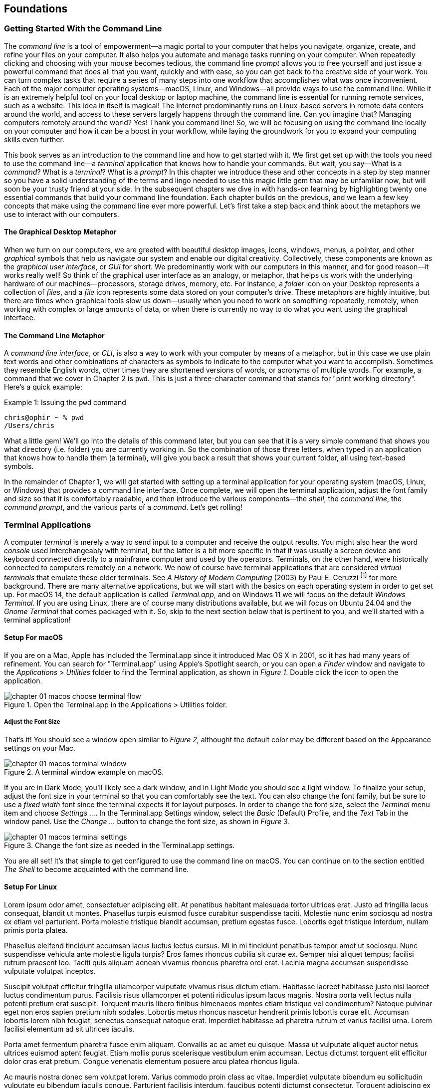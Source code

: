 == Foundations

===  Getting Started With the Command Line

The _command line_ is a tool of empowerment--a magic portal to your computer that helps you navigate, organize, create, and refine your files on your computer.  It also helps you automate and manage tasks running on your computer.  When repeatedly clicking and choosing with your mouse becomes tedious, the command line _prompt_ allows you to free yourself and just issue a powerful command that does all that you want, quickly and with ease, so you can get back to the creative side of your work.  You can turn complex tasks that require a series of many steps into one workflow that accomplishes what was once inconvenient.  Each of the major computer operating systems--macOS, Linux, and Windows--all provide ways to use the command line.  While it is an extremely helpful tool on your local desktop or laptop machine, the command line is essential for running remote services, such as a website.  This idea in itself is magical! The Internet predominantly runs on Linux-based servers in remote data centers around the world, and access to these servers largely happens through the command line.  Can you imagine that? Managing computers remotely around the world? Yes! Thank you command line! So, we will be focusing on using the command line locally on your computer and how it can be a boost in your workflow, while laying the groundwork for you to expand your computing skills even further.

This book serves as an introduction to the command line and how to get started with it.  We first get set up with the tools you need to use the command line--a _terminal_ application that knows how to handle your commands.  But wait, you say--What is a _command_?  What is a _terminal_? What is a _prompt_?  In this chapter we introduce these and other concepts in a step by step manner so you have a solid understanding of the terms and lingo needed to use this magic little gem that may be unfamiliar now, but will soon be your trusty friend at your side. In the subsequent chapters we dive in with hands-on learning by highlighting twenty one essential commands that build your command line foundation.  Each chapter builds on the previous, and we learn a few key concepts that make using the command line ever more powerful.  Let's first take a step back and think about the metaphors we use to interact with our computers.

==== The Graphical Desktop Metaphor

When we turn on our computers, we are greeted with beautiful desktop images, icons, windows, menus, a pointer, and other _graphical_ symbols that help us navigate our system and enable our digital creativity.  Collectively, these components are known as the _graphical user interface_, or _GUI_ for short.  We predominantly work with our computers in this manner, and for good reason--it works really well!  So think of the graphical user interface as an analogy, or metaphor, that helps us work with the underlying hardware of our machines--processors, storage drives, memory, etc. For instance, a _folder_ icon on your Desktop represents a collection of _files_, and a _file_ icon represents some data stored on your computer's drive. These metaphors are highly intuitive, but there are times when graphical tools slow us down--usually when you need to work on something repeatedly, remotely, when working with complex or large amounts of data, or when there is currently no way to do what you want using the graphical interface.

==== The Command Line Metaphor

A _command line interface_, or _CLI_, is also a way to work with your computer by means of a metaphor, but in this case we use plain text words and other combinations of characters as symbols to indicate to the computer what you want to accomplish.  Sometimes they resemble English words, other times they are shortened versions of words, or acronyms of multiple words.  For example, a command that we cover in Chapter 2 is `pwd`.  This is just a three-character command that stands for "print working directory".  Here's a quick example:

.Issuing the `pwd` command
[source, console, caption="Example {counter:listing-counter}: "]
----
chris@ophir ~ % pwd
/Users/chris
----

What a little gem!  We'll go into the details of this command later, but you can see that it is a very simple command that shows you what directory (i.e. folder) you are currently working in.  So the combination of those three letters, when typed in an application that knows how to handle them (a terminal), will give you back a result that shows your current folder, all using text-based symbols.

In the remainder of Chapter 1, we will get started with setting up a terminal application for your operating system (macOS, Linux, or Windows) that provides a command line interface.  Once complete, we will open the terminal application, adjust the font family and size so that it is comfortably readable, and then introduce the various components--the _shell_, the _command line_, the _command prompt_, and the various parts of a _command_.  Let's get rolling!

=== Terminal Applications

A computer _terminal_ is merely a way to send input to a computer and receive the output results.  You might also hear the word _console_ used interchangeably with terminal, but the latter is a bit more specific in that it was usually a screen device and keyboard connected directly to a mainframe computer and used by the operators.  Terminals, on the other hand, were historically connected to computers remotely on a network.  We now of course have terminal applications that are considered _virtual terminals_ that emulate these older terminals.  See _A History of Modern Computing_ (2003) by Paul E. Ceruzzi {empty}footnote:[Ceruzzi, Paul E.. A History of Modern Computing. United Kingdom: February, 2003. https://mitpress.mit.edu/9780262532037/a-history-of-modern-computing/] for more background.  There are many alternative applications, but we will start with the basics on each operating system in order to get set up.  For macOS 14, the default application is called _Terminal.app_, and on Windows 11 we will focus on the default _Windows Terminal_.  If you are using Linux, there are of course many distributions available, but we will focus on Ubuntu 24.04 and the _Gnome Terminal_ that comes packaged with it.  So, skip to the next section below that is pertinent to you, and we'll started with a terminal application!

==== Setup For macOS

If you are on a Mac, Apple has included the Terminal.app since it introduced Mac OS X in 2001, so it has had many years of refinement.  You can search for "Terminal.app" using Apple's Spotlight search, or you can open a _Finder_ window and navigate to the _Applications_ > _Utilities_ folder to find the Terminal application, as shown in _Figure 1_.  Double click the icon to open the application.

image::chapter-01-macos-choose-terminal-flow.svg[title="Open the Terminal.app in the Applications > Utilities folder.",pdfwidth=100%]

===== Adjust the Font Size

That's it! You should see a window open similar to _Figure 2_, althought the default color may be different based on the Appearance settings on your Mac.  

image::chapter-01-macos-terminal-window.png[title="A terminal window example on macOS.",pdfwidth=100%]

If you are in Dark Mode, you'll likely see a dark window, and in Light Mode you should see a light window.  To finalize your setup, adjust the font size in your terminal so that you can comfortably see the text.  You can also change the font family, but be sure to use a _fixed width_ font since the terminal expects it for layout purposes.  In order to change the font size, select the _Terminal_ menu item and choose _Settings ..._.  In the Terminal.app Settings window, select the _Basic_ (Default) Profile, and the _Text_ Tab in the window panel.  Use the _Change ..._ button to change the font size, as shown in _Figure 3._

image::chapter-01-macos-terminal-settings.png[title="Change the font size as needed in the Terminal.app settings.",pdfwidth=100%]

You are all set! It's that simple to get configured to use the command line on macOS.  You can continue on to the section entitled _The Shell_ to become acquainted with the command line.

==== Setup For Linux

Lorem ipsum odor amet, consectetuer adipiscing elit. At penatibus habitant malesuada tortor ultrices erat. Justo ad fringilla lacus consequat, blandit ut montes. Phasellus turpis euismod fusce curabitur suspendisse taciti. Molestie nunc enim sociosqu ad nostra ex etiam vel parturient. Porta molestie tristique blandit accumsan, pretium egestas fusce. Lobortis eget tristique interdum, nullam primis porta platea.

Phasellus eleifend tincidunt accumsan lacus luctus lectus cursus. Mi in mi tincidunt penatibus tempor amet ut sociosqu. Nunc suspendisse vehicula ante molestie ligula turpis? Eros fames rhoncus cubilia sit curae ex. Semper nisi aliquet tempus; facilisi rutrum praesent leo. Taciti quis aliquam aenean vivamus rhoncus pharetra orci erat. Lacinia magna accumsan suspendisse vulputate volutpat inceptos.

Suscipit volutpat efficitur fringilla ullamcorper vulputate vivamus risus dictum etiam. Habitasse laoreet habitasse justo nisi laoreet luctus condimentum purus. Facilisis risus ullamcorper et potenti ridiculus ipsum lacus magnis. Nostra porta velit lectus nulla potenti pretium erat suscipit. Torquent mauris libero finibus himenaeos montes etiam tristique vel condimentum? Natoque pulvinar eget non eros sapien pretium nibh sodales. Lobortis metus rhoncus nascetur hendrerit primis lobortis curae elit. Accumsan lobortis lorem nibh feugiat, senectus consequat natoque erat. Imperdiet habitasse ad pharetra rutrum et varius facilisi urna. Lorem facilisi elementum ad sit ultrices iaculis.

Porta amet fermentum pharetra fusce enim aliquam. Convallis ac ac amet eu quisque. Massa ut vulputate aliquet auctor netus ultrices euismod aptent feugiat. Etiam mollis purus scelerisque vestibulum enim accumsan. Lectus dictumst torquent elit efficitur dolor cras erat pretium. Congue venenatis elementum posuere arcu platea rhoncus ligula.

Ac mauris nostra donec sem volutpat lorem. Varius commodo proin class ac vitae. Imperdiet vulputate bibendum eu sollicitudin vulputate eu bibendum iaculis congue. Parturient facilisis interdum, faucibus potenti dictumst consectetur. Torquent adipiscing ex morbi nostra metus tincidunt vulputate. Mollis ultricies amet torquent metus; hac ante. Euismod tincidunt habitasse facilisis malesuada curabitur senectus ac eleifend. Ut augue magna inceptos tincidunt fermentum quam. Pharetra aliquet ornare augue sed quis eros lobortis semper.

==== Setup For Windows

Lorem ipsum odor amet, consectetuer adipiscing elit. At penatibus habitant malesuada tortor ultrices erat. Justo ad fringilla lacus consequat, blandit ut montes. Phasellus turpis euismod fusce curabitur suspendisse taciti. Molestie nunc enim sociosqu ad nostra ex etiam vel parturient. Porta molestie tristique blandit accumsan, pretium egestas fusce. Lobortis eget tristique interdum, nullam primis porta platea.

Phasellus eleifend tincidunt accumsan lacus luctus lectus cursus. Mi in mi tincidunt penatibus tempor amet ut sociosqu. Nunc suspendisse vehicula ante molestie ligula turpis? Eros fames rhoncus cubilia sit curae ex. Semper nisi aliquet tempus; facilisi rutrum praesent leo. Taciti quis aliquam aenean vivamus rhoncus pharetra orci erat. Lacinia magna accumsan suspendisse vulputate volutpat inceptos.

Suscipit volutpat efficitur fringilla ullamcorper vulputate vivamus risus dictum etiam. Habitasse laoreet habitasse justo nisi laoreet luctus condimentum purus. Facilisis risus ullamcorper et potenti ridiculus ipsum lacus magnis. Nostra porta velit lectus nulla potenti pretium erat suscipit. Torquent mauris libero finibus himenaeos montes etiam tristique vel condimentum? Natoque pulvinar eget non eros sapien pretium nibh sodales. Lobortis metus rhoncus nascetur hendrerit primis lobortis curae elit. Accumsan lobortis lorem nibh feugiat, senectus consequat natoque erat. Imperdiet habitasse ad pharetra rutrum et varius facilisi urna. Lorem facilisi elementum ad sit ultrices iaculis.

Porta amet fermentum pharetra fusce enim aliquam. Convallis ac ac amet eu quisque. Massa ut vulputate aliquet auctor netus ultrices euismod aptent feugiat. Etiam mollis purus scelerisque vestibulum enim accumsan. Lectus dictumst torquent elit efficitur dolor cras erat pretium. Congue venenatis elementum posuere arcu platea rhoncus ligula.

Ac mauris nostra donec sem volutpat lorem. Varius commodo proin class ac vitae. Imperdiet vulputate bibendum eu sollicitudin vulputate eu bibendum iaculis congue. Parturient facilisis interdum, faucibus potenti dictumst consectetur. Torquent adipiscing ex morbi nostra metus tincidunt vulputate. Mollis ultricies amet torquent metus; hac ante. Euismod tincidunt habitasse facilisis malesuada curabitur senectus ac eleifend. Ut augue magna inceptos tincidunt fermentum quam. Pharetra aliquet ornare augue sed quis eros lobortis semper.

=== Fonts and Sizing

Lorem ipsum odor amet, consectetuer adipiscing elit. At penatibus habitant malesuada tortor ultrices erat. Justo ad fringilla lacus consequat, blandit ut montes. Phasellus turpis euismod fusce curabitur suspendisse taciti. Molestie nunc enim sociosqu ad nostra ex etiam vel parturient. Porta molestie tristique blandit accumsan, pretium egestas fusce. Lobortis eget tristique interdum, nullam primis porta platea.

Phasellus eleifend tincidunt accumsan lacus luctus lectus cursus. Mi in mi tincidunt penatibus tempor amet ut sociosqu. Nunc suspendisse vehicula ante molestie ligula turpis? Eros fames rhoncus cubilia sit curae ex. Semper nisi aliquet tempus; facilisi rutrum praesent leo. Taciti quis aliquam aenean vivamus rhoncus pharetra orci erat. Lacinia magna accumsan suspendisse vulputate volutpat inceptos.

Suscipit volutpat efficitur fringilla ullamcorper vulputate vivamus risus dictum etiam. Habitasse laoreet habitasse justo nisi laoreet luctus condimentum purus. Facilisis risus ullamcorper et potenti ridiculus ipsum lacus magnis. Nostra porta velit lectus nulla potenti pretium erat suscipit. Torquent mauris libero finibus himenaeos montes etiam tristique vel condimentum? Natoque pulvinar eget non eros sapien pretium nibh sodales. Lobortis metus rhoncus nascetur hendrerit primis lobortis curae elit. Accumsan lobortis lorem nibh feugiat, senectus consequat natoque erat. Imperdiet habitasse ad pharetra rutrum et varius facilisi urna. Lorem facilisi elementum ad sit ultrices iaculis.

Porta amet fermentum pharetra fusce enim aliquam. Convallis ac ac amet eu quisque. Massa ut vulputate aliquet auctor netus ultrices euismod aptent feugiat. Etiam mollis purus scelerisque vestibulum enim accumsan. Lectus dictumst torquent elit efficitur dolor cras erat pretium. Congue venenatis elementum posuere arcu platea rhoncus ligula.

Ac mauris nostra donec sem volutpat lorem. Varius commodo proin class ac vitae. Imperdiet vulputate bibendum eu sollicitudin vulputate eu bibendum iaculis congue. Parturient facilisis interdum, faucibus potenti dictumst consectetur. Torquent adipiscing ex morbi nostra metus tincidunt vulputate. Mollis ultricies amet torquent metus; hac ante. Euismod tincidunt habitasse facilisis malesuada curabitur senectus ac eleifend. Ut augue magna inceptos tincidunt fermentum quam. Pharetra aliquet ornare augue sed quis eros lobortis semper.

=== The Shell

Lorem ipsum odor amet, consectetuer adipiscing elit. At penatibus habitant malesuada tortor ultrices erat. Justo ad fringilla lacus consequat, blandit ut montes. Phasellus turpis euismod fusce curabitur suspendisse taciti. Molestie nunc enim sociosqu ad nostra ex etiam vel parturient. Porta molestie tristique blandit accumsan, pretium egestas fusce. Lobortis eget tristique interdum, nullam primis porta platea.

Phasellus eleifend tincidunt accumsan lacus luctus lectus cursus. Mi in mi tincidunt penatibus tempor amet ut sociosqu. Nunc suspendisse vehicula ante molestie ligula turpis? Eros fames rhoncus cubilia sit curae ex. Semper nisi aliquet tempus; facilisi rutrum praesent leo. Taciti quis aliquam aenean vivamus rhoncus pharetra orci erat. Lacinia magna accumsan suspendisse vulputate volutpat inceptos.

Suscipit volutpat efficitur fringilla ullamcorper vulputate vivamus risus dictum etiam. Habitasse laoreet habitasse justo nisi laoreet luctus condimentum purus. Facilisis risus ullamcorper et potenti ridiculus ipsum lacus magnis. Nostra porta velit lectus nulla potenti pretium erat suscipit. Torquent mauris libero finibus himenaeos montes etiam tristique vel condimentum? Natoque pulvinar eget non eros sapien pretium nibh sodales. Lobortis metus rhoncus nascetur hendrerit primis lobortis curae elit. Accumsan lobortis lorem nibh feugiat, senectus consequat natoque erat. Imperdiet habitasse ad pharetra rutrum et varius facilisi urna. Lorem facilisi elementum ad sit ultrices iaculis.

Porta amet fermentum pharetra fusce enim aliquam. Convallis ac ac amet eu quisque. Massa ut vulputate aliquet auctor netus ultrices euismod aptent feugiat. Etiam mollis purus scelerisque vestibulum enim accumsan. Lectus dictumst torquent elit efficitur dolor cras erat pretium. Congue venenatis elementum posuere arcu platea rhoncus ligula.

Ac mauris nostra donec sem volutpat lorem. Varius commodo proin class ac vitae. Imperdiet vulputate bibendum eu sollicitudin vulputate eu bibendum iaculis congue. Parturient facilisis interdum, faucibus potenti dictumst consectetur. Torquent adipiscing ex morbi nostra metus tincidunt vulputate. Mollis ultricies amet torquent metus; hac ante. Euismod tincidunt habitasse facilisis malesuada curabitur senectus ac eleifend. Ut augue magna inceptos tincidunt fermentum quam. Pharetra aliquet ornare augue sed quis eros lobortis semper.

=== The Command Prompt

Lorem ipsum odor amet, consectetuer adipiscing elit. At penatibus habitant malesuada tortor ultrices erat. Justo ad fringilla lacus consequat, blandit ut montes. Phasellus turpis euismod fusce curabitur suspendisse taciti. Molestie nunc enim sociosqu ad nostra ex etiam vel parturient. Porta molestie tristique blandit accumsan, pretium egestas fusce. Lobortis eget tristique interdum, nullam primis porta platea.

Phasellus eleifend tincidunt accumsan lacus luctus lectus cursus. Mi in mi tincidunt penatibus tempor amet ut sociosqu. Nunc suspendisse vehicula ante molestie ligula turpis? Eros fames rhoncus cubilia sit curae ex. Semper nisi aliquet tempus; facilisi rutrum praesent leo. Taciti quis aliquam aenean vivamus rhoncus pharetra orci erat. Lacinia magna accumsan suspendisse vulputate volutpat inceptos.

Suscipit volutpat efficitur fringilla ullamcorper vulputate vivamus risus dictum etiam. Habitasse laoreet habitasse justo nisi laoreet luctus condimentum purus. Facilisis risus ullamcorper et potenti ridiculus ipsum lacus magnis. Nostra porta velit lectus nulla potenti pretium erat suscipit. Torquent mauris libero finibus himenaeos montes etiam tristique vel condimentum? Natoque pulvinar eget non eros sapien pretium nibh sodales. Lobortis metus rhoncus nascetur hendrerit primis lobortis curae elit. Accumsan lobortis lorem nibh feugiat, senectus consequat natoque erat. Imperdiet habitasse ad pharetra rutrum et varius facilisi urna. Lorem facilisi elementum ad sit ultrices iaculis.

Porta amet fermentum pharetra fusce enim aliquam. Convallis ac ac amet eu quisque. Massa ut vulputate aliquet auctor netus ultrices euismod aptent feugiat. Etiam mollis purus scelerisque vestibulum enim accumsan. Lectus dictumst torquent elit efficitur dolor cras erat pretium. Congue venenatis elementum posuere arcu platea rhoncus ligula.

Ac mauris nostra donec sem volutpat lorem. Varius commodo proin class ac vitae. Imperdiet vulputate bibendum eu sollicitudin vulputate eu bibendum iaculis congue. Parturient facilisis interdum, faucibus potenti dictumst consectetur. Torquent adipiscing ex morbi nostra metus tincidunt vulputate. Mollis ultricies amet torquent metus; hac ante. Euismod tincidunt habitasse facilisis malesuada curabitur senectus ac eleifend. Ut augue magna inceptos tincidunt fermentum quam. Pharetra aliquet ornare augue sed quis eros lobortis semper.

=== The Parts of a Command

Lorem ipsum odor amet, consectetuer adipiscing elit. At penatibus habitant malesuada tortor ultrices erat. Justo ad fringilla lacus consequat, blandit ut montes. Phasellus turpis euismod fusce curabitur suspendisse taciti. Molestie nunc enim sociosqu ad nostra ex etiam vel parturient. Porta molestie tristique blandit accumsan, pretium egestas fusce. Lobortis eget tristique interdum, nullam primis porta platea.

Phasellus eleifend tincidunt accumsan lacus luctus lectus cursus. Mi in mi tincidunt penatibus tempor amet ut sociosqu. Nunc suspendisse vehicula ante molestie ligula turpis? Eros fames rhoncus cubilia sit curae ex. Semper nisi aliquet tempus; facilisi rutrum praesent leo. Taciti quis aliquam aenean vivamus rhoncus pharetra orci erat. Lacinia magna accumsan suspendisse vulputate volutpat inceptos.

Suscipit volutpat efficitur fringilla ullamcorper vulputate vivamus risus dictum etiam. Habitasse laoreet habitasse justo nisi laoreet luctus condimentum purus. Facilisis risus ullamcorper et potenti ridiculus ipsum lacus magnis. Nostra porta velit lectus nulla potenti pretium erat suscipit. Torquent mauris libero finibus himenaeos montes etiam tristique vel condimentum? Natoque pulvinar eget non eros sapien pretium nibh sodales. Lobortis metus rhoncus nascetur hendrerit primis lobortis curae elit. Accumsan lobortis lorem nibh feugiat, senectus consequat natoque erat. Imperdiet habitasse ad pharetra rutrum et varius facilisi urna. Lorem facilisi elementum ad sit ultrices iaculis.

Porta amet fermentum pharetra fusce enim aliquam. Convallis ac ac amet eu quisque. Massa ut vulputate aliquet auctor netus ultrices euismod aptent feugiat. Etiam mollis purus scelerisque vestibulum enim accumsan. Lectus dictumst torquent elit efficitur dolor cras erat pretium. Congue venenatis elementum posuere arcu platea rhoncus ligula.

Ac mauris nostra donec sem volutpat lorem. Varius commodo proin class ac vitae. Imperdiet vulputate bibendum eu sollicitudin vulputate eu bibendum iaculis congue. Parturient facilisis interdum, faucibus potenti dictumst consectetur. Torquent adipiscing ex morbi nostra metus tincidunt vulputate. Mollis ultricies amet torquent metus; hac ante. Euismod tincidunt habitasse facilisis malesuada curabitur senectus ac eleifend. Ut augue magna inceptos tincidunt fermentum quam. Pharetra aliquet ornare augue sed quis eros lobortis semper.

=== Single Line and Multi-Lined Commands

Lorem ipsum odor amet, consectetuer adipiscing elit. At penatibus habitant malesuada tortor ultrices erat. Justo ad fringilla lacus consequat, blandit ut montes. Phasellus turpis euismod fusce curabitur suspendisse taciti. Molestie nunc enim sociosqu ad nostra ex etiam vel parturient. Porta molestie tristique blandit accumsan, pretium egestas fusce. Lobortis eget tristique interdum, nullam primis porta platea.

Phasellus eleifend tincidunt accumsan lacus luctus lectus cursus. Mi in mi tincidunt penatibus tempor amet ut sociosqu. Nunc suspendisse vehicula ante molestie ligula turpis? Eros fames rhoncus cubilia sit curae ex. Semper nisi aliquet tempus; facilisi rutrum praesent leo. Taciti quis aliquam aenean vivamus rhoncus pharetra orci erat. Lacinia magna accumsan suspendisse vulputate volutpat inceptos.

Suscipit volutpat efficitur fringilla ullamcorper vulputate vivamus risus dictum etiam. Habitasse laoreet habitasse justo nisi laoreet luctus condimentum purus. Facilisis risus ullamcorper et potenti ridiculus ipsum lacus magnis. Nostra porta velit lectus nulla potenti pretium erat suscipit. Torquent mauris libero finibus himenaeos montes etiam tristique vel condimentum? Natoque pulvinar eget non eros sapien pretium nibh sodales. Lobortis metus rhoncus nascetur hendrerit primis lobortis curae elit. Accumsan lobortis lorem nibh feugiat, senectus consequat natoque erat. Imperdiet habitasse ad pharetra rutrum et varius facilisi urna. Lorem facilisi elementum ad sit ultrices iaculis.

<<<
=== Command Line Interfaces are Awesome!

- freedom
- secret functionality
- quantum leaps in productivity
- empowerment
- free yourself
- magic portal

Lorem ipsum odor amet, consectetuer adipiscing elit. At penatibus habitant malesuada tortor ultrices erat. Justo ad fringilla lacus consequat, blandit ut montes. Phasellus turpis euismod fusce curabitur suspendisse taciti. Molestie nunc enim sociosqu ad nostra ex etiam vel parturient. Porta molestie tristique blandit accumsan, pretium egestas fusce. Lobortis eget tristique interdum, nullam primis porta platea.

Phasellus eleifend tincidunt accumsan lacus luctus lectus cursus. Mi in mi tincidunt penatibus tempor amet ut sociosqu. Nunc suspendisse vehicula ante molestie ligula turpis? Eros fames rhoncus cubilia sit curae ex. Semper nisi aliquet tempus; facilisi rutrum praesent leo. Taciti quis aliquam aenean vivamus rhoncus pharetra orci erat. Lacinia magna accumsan suspendisse vulputate volutpat inceptos.

Suscipit volutpat efficitur fringilla ullamcorper vulputate vivamus risus dictum etiam. Habitasse laoreet habitasse justo nisi laoreet luctus condimentum purus. Facilisis risus ullamcorper et potenti ridiculus ipsum lacus magnis. Nostra porta velit lectus nulla potenti pretium erat suscipit. Torquent mauris libero finibus himenaeos montes etiam tristique vel condimentum? Natoque pulvinar eget non eros sapien pretium nibh sodales. Lobortis metus rhoncus nascetur hendrerit primis lobortis curae elit. Accumsan lobortis lorem nibh feugiat, senectus consequat natoque erat. Imperdiet habitasse ad pharetra rutrum et varius facilisi urna. Lorem facilisi elementum ad sit ultrices iaculis.

Porta amet fermentum pharetra fusce enim aliquam. Convallis ac ac amet eu quisque. Massa ut vulputate aliquet auctor netus ultrices euismod aptent feugiat. Etiam mollis purus scelerisque vestibulum enim accumsan. Lectus dictumst torquent elit efficitur dolor cras erat pretium. Congue venenatis elementum posuere arcu platea rhoncus ligula.

Ac mauris nostra donec sem volutpat lorem. Varius commodo proin class ac vitae. Imperdiet vulputate bibendum eu sollicitudin vulputate eu bibendum iaculis congue. Parturient facilisis interdum, faucibus potenti dictumst consectetur. Torquent adipiscing ex morbi nostra metus tincidunt vulputate. Mollis ultricies amet torquent metus; hac ante. Euismod tincidunt habitasse facilisis malesuada curabitur senectus ac eleifend. Ut augue magna inceptos tincidunt fermentum quam. Pharetra aliquet ornare augue sed quis eros lobortis semper.
